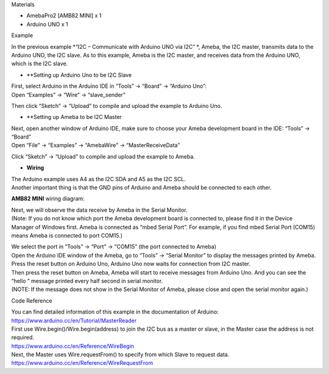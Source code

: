 Materials

-  AmebaPro2 [AMB82 MINI] x 1

-  Arduino UNO x 1

Example

In the previous example *“I2C – Communicate with Arduino UNO via I2C” *,
Ameba, the I2C master, transmits data to the Arduino UNO, the I2C slave.
As to this example, Ameba is the I2C master, and receives data from the
Arduino UNO, which is the I2C slave.

-  **Setting up Arduino Uno to be I2C Slave

| First, select Arduino in the Arduino IDE in “Tools” -> “Board” ->
  “Arduino Uno”:
| Open “Examples” -> “Wire” -> “slave_sender”

|per-5-1|

Then click “Sketch” -> “Upload” to compile and upload the example to
Arduino Uno.

-  **Setting up Ameba to be I2C Master

| Next, open another window of Arduino IDE, make sure to choose your
  Ameba development board in the IDE: “Tools” -> “Board”
| Open “File” -> “Examples” -> “AmebaWire” -> “MasterReceiveData”

|image1|

Click “Sketch” -> “Upload” to compile and upload the example to Ameba.

-  **Wiring**

| The Arduino example uses A4 as the I2C SDA and A5 as the I2C SCL.
| Another important thing is that the GND pins of Arduino and Ameba
  should be connected to each other.

**AMB82 MINI** wiring diagram:

|image2|

| Next, we will observe the data receive by Ameba in the Serial Monitor.
| (Note: If you do not know which port the Ameba development board is
  connected to, please find it in the Device Manager of Windows first.
  Ameba is connected as “mbed Serial Port”. For example, if you find
  mbed Serial Port (COM15) means Ameba is connected to port COM15.)

|per-5-6|

| We select the port in “Tools” -> “Port” -> “COM15” (the port connected
  to Ameba)
| Open the Arduino IDE window of the Ameba, go to “Tools” -> “Serial
  Monitor” to display the messages printed by Ameba.
| Press the reset button on Arduino Uno, Arduino Uno now waits for
  connection from I2C master.
| Then press the reset button on Ameba, Ameba will start to receive
  messages from Arduino Uno. And you can see the “hello ” message
  printed every half second in serial monitor.
| (NOTE: If the message does not show in the Serial Monitor of Ameba,
  please close and open the serial monitor again.)

|per-5-8|

Code Reference

| You can find detailed information of this example in the documentation
  of Arduino:
| https://www.arduino.cc/en/Tutorial/MasterReader

 

| First use Wire.begin()/Wire.begin(address) to join the I2C bus as a
  master or slave, in the Master case the address is not required.
| https://www.arduino.cc/en/Reference/WireBegin

 

| Next, the Master uses Wire.requestFrom() to specify from which Slave
  to request data.
| https://www.arduino.cc/en/Reference/WireRequestFrom

.. |per-5-1| image:: ../../_static/Example_Guides/I2C_-_Master_Receive_Data_from_Arduino_UNO/I2C_-_Master_Receive_Data_from_Arduino_UNO_images/image01.png
   :width: 3.31304in
   :height: 4.98572in
.. |image1| image:: ../../_static/Example_Guides/I2C_-_Master_Receive_Data_from_Arduino_UNO/I2C_-_Master_Receive_Data_from_Arduino_UNO_images/image02.png
   :width: 3.43329in
   :height: 4.84373in
.. |image2| image:: ../../_static/Example_Guides/I2C_-_Master_Receive_Data_from_Arduino_UNO/I2C_-_Master_Receive_Data_from_Arduino_UNO_images/image03.png
   :width: 6.26111in
   :height: 4.18423in
.. |per-5-6| image:: ../../_static/Example_Guides/I2C_-_Master_Receive_Data_from_Arduino_UNO/I2C_-_Master_Receive_Data_from_Arduino_UNO_images/image04.png
   :width: 4.52153in
   :height: 4.21736in
.. |per-5-8| image:: ../../_static/Example_Guides/I2C_-_Master_Receive_Data_from_Arduino_UNO/I2C_-_Master_Receive_Data_from_Arduino_UNO_images/image05.png
   :width: 6.26806in
   :height: 3.96111in
